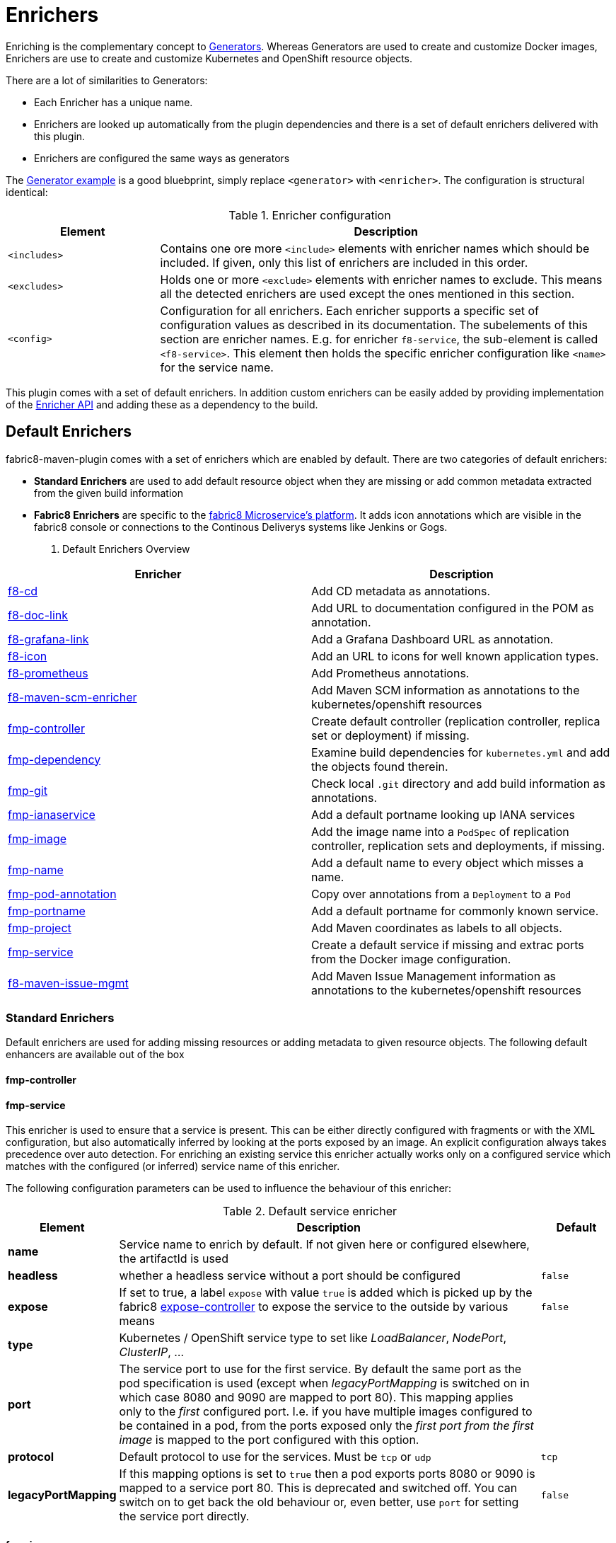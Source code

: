 
[[enrichers]]
= Enrichers

Enriching is the complementary concept to <<generators, Generators>>. Whereas Generators are used to create and customize Docker images, Enrichers are use to create and customize Kubernetes and OpenShift resource objects.

There are a lot of similarities to Generators:

* Each Enricher has a unique name.
* Enrichers are looked up automatically from the plugin dependencies and there is a set of default enrichers delivered with this plugin.
* Enrichers are configured the same ways as generators

The <<generator-example,Generator example>> is a good bluebprint, simply replace `<generator>` with `<enricher>`. The configuration is structural identical:

.Enricher configuration
[cols="2,6"]
|===
| Element | Description

| `<includes>`
| Contains one ore more `<include>` elements with enricher names which should be included. If given, only this list of enrichers are included in this order.

| `<excludes>`
| Holds one or more `<exclude>` elements with enricher names to exclude. This means all the detected enrichers are used except the ones mentioned in this section.

| `<config>`
| Configuration for all enrichers. Each enricher supports a specific set of configuration values as described in its documentation. The subelements of this section are enricher names. E.g. for enricher `f8-service`, the sub-element is called `<f8-service>`. This element then holds the specific enricher configuration like `<name>` for the service name.
|===

This plugin comes with a set of default enrichers. In addition custom enrichers can be easily added by providing implementation of the <<enricher-api, Enricher API>> and adding these as a dependency to the build.

[[enrichers-default]]
== Default Enrichers

fabric8-maven-plugin comes with a set of enrichers which are enabled by default. There are two categories of default enrichers:

* *Standard Enrichers* are used to add default resource object when they are missing or add common metadata extracted from the given build information
* *Fabric8 Enrichers* are specific to the https://fabric8.io[fabric8 Microservice's platform]. It adds icon annotations which are visible in the fabric8 console or connections to the Continous Deliverys systems like Jenkins or Gogs.

. Default Enrichers Overview
[cols="2,7"]
|===
| Enricher | Description

| <<f8-cd>>
| Add CD metadata as annotations.

| <<f8-doc-link>>
| Add URL to documentation configured in the POM as annotation.

| <<f8-grafana-link>>
| Add a Grafana Dashboard URL as annotation.

| <<f8-icon>>
| Add an URL to icons for well known application types.

| <<f8-prometheus>>
| Add Prometheus annotations.

| <<f8-maven-scm-enricher>>
| Add Maven SCM information as annotations to the kubernetes/openshift resources

| <<fmp-controller>>
| Create default controller (replication controller, replica set or deployment) if missing.

| <<fmp-dependency>>
| Examine build dependencies for `kubernetes.yml` and add the objects found therein.

| <<fmp-git>>
| Check local `.git` directory and add build information as annotations.

| <<fmp-ianaservice>>
| Add a default portname looking up IANA services

| <<fmp-image>>
| Add the image name into a `PodSpec` of replication controller, replication sets and deployments, if missing.

| <<fmp-name>>
| Add a default name to every object which misses a name.

| <<fmp-pod-annotation>>
| Copy over annotations from a `Deployment` to a `Pod`

| <<fmp-portname>>
| Add a default portname for commonly known service.

| <<fmp-project>>
| Add Maven coordinates as labels to all objects.

| <<fmp-service>>
| Create a default service if missing and extrac ports from the Docker image configuration.

| <<fmp-maven-issue-mgmt-enricher>>
| Add Maven Issue Management information as annotations to the kubernetes/openshift resources
|===

[[enrichers-standard]]
=== Standard Enrichers

Default enrichers are used for adding missing resources or adding metadata to given resource objects. The following default enhancers are available out of the box

[[fmp-controller]]
==== fmp-controller

[[fmp-service]]
==== fmp-service

This enricher is used to ensure that a service is present. This can be either directly configured with fragments or with the XML configuration, but also automatically inferred by looking at the ports exposed by an image. An explicit configuration always takes precedence over auto detection. For enriching an existing service this enricher actually works only on a configured service which matches with the configured (or inferred) service name of this enricher.

The following configuration parameters can be used to influence the behaviour of this enricher:

[[enricher-fmp-service]]
.Default service enricher
[cols="1,6,1"]
|===
| Element | Description | Default

| *name*
| Service name to enrich by default. If not given here or configured elsewhere, the artifactId is used
|

| *headless*
| whether a headless service without a port should be configured
| `false`

| *expose*
| If set to true, a label `expose` with value `true` is added which is picked up by the fabric8 https://github.com/fabric8io/exposecontroller[expose-controller] to expose the service to the outside by various means
| `false`

| *type*
| Kubernetes / OpenShift service type to set like _LoadBalancer_, _NodePort_, _ClusterIP_, ...
|

| *port*
| The service port to use for the first service. By default the same port as the pod specification is used (except when _legacyPortMapping_ is switched on in which case 8080 and 9090 are mapped to port 80). This mapping applies only to the _first_ configured port. I.e. if you have multiple images configured to be contained in a pod, from the ports exposed only the _first port from the first image_ is mapped to the port configured with this option.
|

| *protocol*
| Default protocol to use for the services. Must be `tcp` or `udp`
| `tcp`

| *legacyPortMapping*
| If this mapping options is set to `true` then a pod exports ports 8080 or 9090 is mapped to a service port 80. This is deprecated and switched off. You can switch on to get back the old behaviour or, even better, use `port` for setting the service port directly.
| `false`
|===

[[fmp-image]]
==== fmp-image

[[fmp-name]]
==== fmp-name

[[fmp-portname]]
==== fmp-portname

[[fmp-pod-annotation]]
==== fmp-pod-annotation

[[fmp-ianaservice]]
==== fmp-ianaservice

[[fmp-project]]
==== fmp-project

[[fmp-git]]
==== fmp-git

[[fmp-dependency]]
==== fmp-dependency

[[fmp-volume-permission]]
==== fmp-volume-permission

Enricher which fixes the permission of persistent volume mount with the help of an init container.

[[fmp-autotls]]
==== fmp-autotls

Enricher which adds appropriate annotations and volumes to enable OpenShift's automatic https://docs.openshift.org/latest/dev_guide/secrets.html#service-serving-certificate-secrets[Service Serving Certificate Secrets].
This enricher adds an init container to convert the service serving certificates from PEM (the format that OpenShift generates them in) to
a JKS-format Java keystore ready for consumption in Java services.

This enricher is disabled by default. In order to use it, you must configure the Fabric8 Maven plugin to use this enricher:

[source,xml]
----
<plugin>
  <groupId>io.fabric8</groupId>
  <artifactId>fabric8-maven-plugin</artifactId>
  <version>3.3.0</version>
  <executions>
    <execution>
      <goals>
        <goal>resource</goal>
      </goals>
    </execution>
  </executions>
  <configuration>
    <enricher>
      <includes>
        <include>fmp-autotls</include>
      </includes>
      <config>
        <fmp-autotls>
          ...
        </fmp-autotls>
      </config>
    </enricher>
  </configuration>
</plugin>
----

The auto-TLS enricher supports the following configuration options:

[cols="2,6,3"]
|===
| Option | Description | Default

| `tlsSecretName`
| The name of the secret to be used to store the generated service serving certs.
| `<project.artifactId>-tls`

| `tlsSecretVolumeMountPoint`
| Where the service serving secret should be mounted to in the pod.
| `/var/run/secrets/fabric8.io/tls-pem`

| `tlsSecretVolumeName`
| The name of the secret volume.
| `tls-pem`

| `jksVolumeMountPoint`
| Where the generated keystore volume should be mounted to in the pod.
| `/var/run/secrets/fabric8.io/tls-jks`

| `jksVolumeName`
| The name of the keystore volume.
| `tls-jks`

| `pemToJKSInitContainerImage`
| The name of the image used as an init container to convert PEM certificate/key to Java keystore.
| `jimmidyson/pemtokeystore:v0.1.0`

| `pemToJKSInitContainerName`
| the name of the init container to convert PEM certificate/key to Java keystore.
| `tls-jks-converter`

| `keystoreFileName`
| The name of the generated keystore file.
| `keystore.jks`

| `keystorePassword`
| The password to use for the generated keystore.
| `changeit`

| `keystoreCertAlias`
| The alias in the keystore used for the imported service serving certificate.
| `server`
|===

[[enrichers-fabric8]]
=== Fabric8 Enrichers

Fabric8 enrichers are used for providing the connection to other components of the fabric8 Microservices platform. They are useful to add icons to to application or links to documentation sites.

[[f8-cd]]
==== f8-cd

[[f8-doc-link]]
==== f8-doc-link

[[f8-grafana-link]]
==== f8-grafana-link

[[f8-icon]]
==== f8-icon

[[f8-karaf-health-check]]
==== f8-karaf-health-check

This enricher adds kubernetes readiness and liveness probes with Apache Karaf. This requires that
 `fabric8-karaf-checks` has been enabled in the Karaf startup features.

The enricher will use the following settings by default:

- port = `8181`
- scheme = `HTTP`

and use paths `/readiness-check` for readiness check and `/health-check` for liveness check.

These options cannot be configured.

[[f8-prometheus]]
==== f8-prometheus

This enricher adds Prometheus annotation like:

[source,yaml]
----
apiVersion: v1
kind: List
items:
- apiVersion: v1
  kind: Service
  metadata:
    annotations:
      prometheus.io/scrape: "true"
      prometheus.io/port: 9779
----

By default the enricher inspects the images' BuildConfiguration and add the annotations if the port 9779 is listed.
You can force the plugin to add annotations by setting enricher's config ```prometheusPort```

[[f8-spring-boot-health-check]]
==== f8-spring-boot-health-check

This enricher adds kubernetes readiness and liveness probes with Spring Boot. This requires the following dependency
 has been enabled in Spring Boot

[source,xml]
   <dependency>
     <groupId>org.springframework.boot</groupId>
     <artifactId>spring-boot-starter-actuator</artifactId>
   </dependency>

The enricher will try to discover the settings from the `application.properties` / `application.yaml` Spring Boot
 configuration file.

The port number is read from the `management.port` option, and will use the default value of `8080`
The scheme will use HTTPS if `server.ssl.key-store` option is in use, and fallback to use `HTTP` otherwise.

These values can be configured by the enricher in the `fabric8-maven-plugin` configuration as shown below:
[source,xml]
      <plugin>
        <groupId>io.fabric8</groupId>
        <artifactId>fabric8-maven-plugin</artifactId>
        <version>3.3.0</version>
        <executions>
          <execution>
            <id>fmp</id>
            <goals>
              <goal>resource</goal>
              <goal>helm</goal>
              <goal>build</goal>
            </goals>
          </execution>
        </executions>
        <configuration>
          <enricher>
            <config>
              <spring-boot-health-check>
                <port>4444</port>
              </spring-boot-health-check>
            </config>
          </enricher>
        </configuration>
      </plugin>



[[f8-wildfly-swarm-health-check]]
==== f8-wildfly-swarm-health-check

This enricher adds kubernetes readiness and liveness probes with WildFly Swarm. This requires the following fraction
 has been enabled in WildFly Swarm

[source,xml]
   <dependency>
     <groupId>org.wildfly.swarm</groupId>
     <artifactId>monitor</artifactId>
   </dependency>

The enricher will use the following settings by default:

- port = `8080`
- scheme = `HTTP`
- path = `/health`

These values can be configured by the enricher in the `fabric8-maven-plugin` configuration as shown below:
[source,xml]
      <plugin>
        <groupId>io.fabric8</groupId>
        <artifactId>fabric8-maven-plugin</artifactId>
        <version>3.3.0</version>
        <executions>
          <execution>
            <id>fmp</id>
            <goals>
              <goal>resource</goal>
              <goal>helm</goal>
              <goal>build</goal>
            </goals>
          </execution>
        </executions>
        <configuration>
          <enricher>
            <config>
              <wildfly-swarm-health-check>
                <port>4444</port>
                <scheme>HTTPS</scheme>
                <path>health/myapp</path>
              </wildfly-swarm-health-check>
            </config>
          </enricher>
        </configuration>
      </plugin>


[[f8-vertx-health-check]]
==== f8-vertx-health-check

This enricher adds kubernetes readiness and liveness probes with Eclipse Vert.x. The readiness probe lets Kubernetes
detects when the application is ready, while the liveness probe allows Kubernetes to verify that the application is
still alive.

By default, this enricher use the same URL for liveness and readiness probes. But the readiness path can be explicitly
configured to use different paths.

The probes are added if the projects uses the Vert.x Maven Plugin or depends on the `io.vertx:vertx-core` artifact
**and** the path is explicitly configured.

The enricher will use the following settings by default:

- port = `8080`
- scheme = `HTTP`
- path = _none_ (disabled)
- readiness path = same as the path by default

To enable the health checks, configure the probed path using:

* the `vertx.health.path` project properties (`<vertx.health.path>/ping</vertx.health.path>`)
* the `path` in the `fabric8-maven-plugin` configuration:

[source, xml]
<plugin>
    <groupId>io.fabric8</groupId>
    <artifactId>fabric8-maven-plugin</artifactId>
    <version>3.3.0</version>
    <executions>
    <execution>
    <id>fmp</id>
    <goals>
      <goal>resource</goal>
      <goal>helm</goal>
      <goal>build</goal>
    </goals>
    </execution>
    </executions>
    <configuration>
    <enricher>
    <config>
      <vertx-health-check>
        <path>/health</path>
      </vertx-health-check>
    </config>
    </enricher>
    </configuration>
</plugin>



These path, port and scheme can be configured by the enricher in the `fabric8-maven-plugin` configuration as shown below:

[source,xml]
  <plugin>
    <groupId>io.fabric8</groupId>
    <artifactId>fabric8-maven-plugin</artifactId>
    <version>3.3.0</version>
    <executions>
      <execution>
        <id>fmp</id>
        <goals>
          <goal>resource</goal>
          <goal>helm</goal>
          <goal>build</goal>
        </goals>
      </execution>
    </executions>
    <configuration>
      <enricher>
        <config>
          <vertx-health-check>
            <port>4444</port>
            <scheme>HTTPS</scheme>
            <path>/ping</path>
            <readiness>/ping</readiness>
          </vertx-health-check>
        </config>
      </enricher>
    </configuration>
  </plugin>


Alternatively, you can use project's properties to configure the health checks:

* `vertx.health.port` - the port, 8080 by default, a negative number disables the health check
* `vertx.health.path` - the path, an empty (non null) value disables the health check.
* `vertx.health.readiness.path` - the path used for the readiness probe, an empty (non null) value disables the readiness
check. If not set it uses the regular path.
* `vertx.health.scheme` - the scheme, HTTP by default, can be set to HTTPS (adjusts the port accordingly)

By playing with the `vertx.health.path` and ``vertx.health.readiness.path` properties (and also the `<path>` and
`<readiness`> values in the configuration), you can enables or disables the check individually:

*  `vertx.health.path` not set => the health checks are disabled
*  `vertx.health.path` set to "" (empty) and `vertx.health.readiness.path` set to "/ping => the liveness check is disabled,
 the readiness check uses `GET localhost:8080/ping`
*  `vertx.health.path` set to "/ping" and `vertx.health.readiness.path` set to "" (empty) => the readiness check is
disabled, the liveness check uses `GET localhost:8080/ping`
*  `vertx.health.path` set to "/ping" and `vertx.health.readiness.path` set to "/ready"  => the readiness check uses
`GET localhost:8080/ready` , the liveness check uses the `GET localhost:8080/ping`

[[f8-maven-scm-enricher]]
==== f8-maven-scm-enricher

This enricher adds additional https://maven.apache.org/pom.html#SCM[SCM] related metadata to all objects supporting annotations.
These metadata will be added only if https://maven.apache.org/pom.html#SCM[SCM] information is present in the maven `pom.xml` of the project.

The following annotations will be added to the objects that supports annotations,

.Maven SCM Enrichers Annotation Mapping
[cols="2,2,3"]
|===
| Maven SCM Info | Annotation | Description

| scm/connection
| fabric8.io/scm-con-url
| The SCM connection that will be used to connect to the project's SCM

| scm/developerConnection
| fabric8.io/scm-devcon-url
| The SCM Developer Connection that will be used to connect to the project's developer SCM

| scm/tag
| fabric8.io/scm-tag
| The SCM tag that will be used to checkout the sources, like HEAD dev-branch etc.,

| scm/url
| fabric8.io/scm-url
| The SCM web url that can be used to browse the SCM over web browser

|===

Lets say you have a maven pom.xml with the following scm information,
[source,xml]
----
<scm>
    <connection>scm:git:git://github.com/fabric8io/fabric8-maven-plugin.git</connection>
    <developerConnection>scm:git:git://github.com/fabric8io/fabric8-maven-plugin.git</developerConnection>
    <url>git://github.com/fabric8io/fabric8-maven-plugin.git</url>
</scm>

----
This infomation will be enriched as annotations in the generated manifest like,

[source,yaml]
----
...
  kind: Service
  metadata:
    annotations
      fabric8.io/scm-con-url: "scm:git:git://github.com/fabric8io/fabric8-maven-plugin.git"
      fabric8.io/scm-devcon-url: "scm:git:git://github.com/fabric8io/fabric8-maven-plugin.git"
      fabric8.io/scm-tag: "HEAD"
      fabric8.io/scm-url: "git://github.com/fabric8io/fabric8-maven-plugin.git"
...
----

[[fmp-maven-issue-mgmt-enricher]]
==== f8-maven-issue-mgmt

This enricher adds additional https://maven.apache.org/pom.html#Issue_Management[Issue Management] related metadata to all objects supporting annotations.
These metadata will be added only if the https://maven.apache.org/pom.html#Issue_Management[Issue Management] information in available in maven `pom.xml` of the project.

The following annotations will be added to the objects that supports annotations,

.Maven Issue Tracker Enrichers Annotation Mapping
[cols="2,2,3"]
|===
| Maven Issue Tracker Info | Annotation | Description

| issueManagement/system
| fabric8.io/issue-system
| The Issue Management system like Bugzilla, JIRA, GitHub etc.,

| issueManagement/url
| fabric8.io/issue-tracker-url
| The Issue Management url e.g. GitHub Issues Url

|===

Lets say you have a maven pom.xml with the following issue management information,

[source,xml]
----
<issueManagement>
   <system>GitHub</system>
   <url>https://github.com/fabric8io/vertx-maven-plugin/issues/</url>
</issueManagement>
----

This information will be enriched as annotations in the generated manifest like,

[source,yaml]
----
...
  kind: Service
  metadata:
    annotations:
      fabric8.io/issue-system: "GitHub"
      fabric8.io/issue-tracker-url: "https://github.com/fabric8io/vertx-maven-plugin/issues/"
...
----

== Enricher API

_howto write your own enricher and install them_
